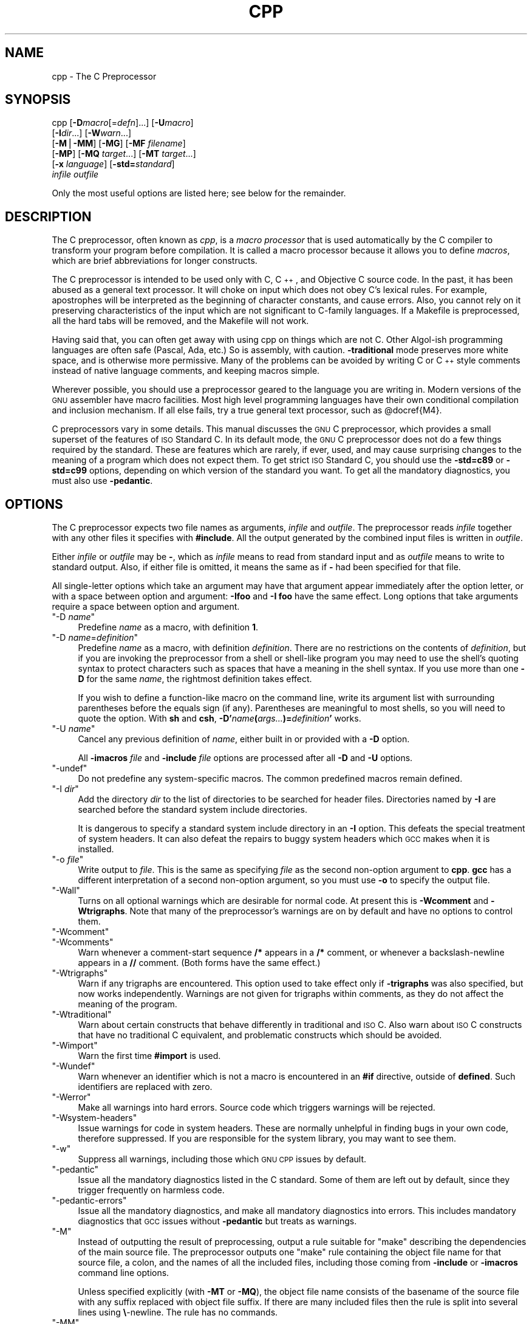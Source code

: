 .\" Automatically generated by Pod::Man version 1.16
.\" Fri Jun 15 00:04:02 2001
.\"
.\" Standard preamble:
.\" ======================================================================
.de Sh \" Subsection heading
.br
.if t .Sp
.ne 5
.PP
\fB\\$1\fR
.PP
..
.de Sp \" Vertical space (when we can't use .PP)
.if t .sp .5v
.if n .sp
..
.de Ip \" List item
.br
.ie \\n(.$>=3 .ne \\$3
.el .ne 3
.IP "\\$1" \\$2
..
.de Vb \" Begin verbatim text
.ft CW
.nf
.ne \\$1
..
.de Ve \" End verbatim text
.ft R

.fi
..
.\" Set up some character translations and predefined strings.  \*(-- will
.\" give an unbreakable dash, \*(PI will give pi, \*(L" will give a left
.\" double quote, and \*(R" will give a right double quote.  | will give a
.\" real vertical bar.  \*(C+ will give a nicer C++.  Capital omega is used
.\" to do unbreakable dashes and therefore won't be available.  \*(C` and
.\" \*(C' expand to `' in nroff, nothing in troff, for use with C<>
.tr \(*W-|\(bv\*(Tr
.ds C+ C\v'-.1v'\h'-1p'\s-2+\h'-1p'+\s0\v'.1v'\h'-1p'
.ie n \{\
.    ds -- \(*W-
.    ds PI pi
.    if (\n(.H=4u)&(1m=24u) .ds -- \(*W\h'-12u'\(*W\h'-12u'-\" diablo 10 pitch
.    if (\n(.H=4u)&(1m=20u) .ds -- \(*W\h'-12u'\(*W\h'-8u'-\"  diablo 12 pitch
.    ds L" ""
.    ds R" ""
.    ds C` ""
.    ds C' ""
'br\}
.el\{\
.    ds -- \|\(em\|
.    ds PI \(*p
.    ds L" ``
.    ds R" ''
'br\}
.\"
.\" If the F register is turned on, we'll generate index entries on stderr
.\" for titles (.TH), headers (.SH), subsections (.Sh), items (.Ip), and
.\" index entries marked with X<> in POD.  Of course, you'll have to process
.\" the output yourself in some meaningful fashion.
.if \nF \{\
.    de IX
.    tm Index:\\$1\t\\n%\t"\\$2"
..
.    nr % 0
.    rr F
.\}
.\"
.\" For nroff, turn off justification.  Always turn off hyphenation; it
.\" makes way too many mistakes in technical documents.
.hy 0
.if n .na
.\"
.\" Accent mark definitions (@(#)ms.acc 1.5 88/02/08 SMI; from UCB 4.2).
.\" Fear.  Run.  Save yourself.  No user-serviceable parts.
.bd B 3
.    \" fudge factors for nroff and troff
.if n \{\
.    ds #H 0
.    ds #V .8m
.    ds #F .3m
.    ds #[ \f1
.    ds #] \fP
.\}
.if t \{\
.    ds #H ((1u-(\\\\n(.fu%2u))*.13m)
.    ds #V .6m
.    ds #F 0
.    ds #[ \&
.    ds #] \&
.\}
.    \" simple accents for nroff and troff
.if n \{\
.    ds ' \&
.    ds ` \&
.    ds ^ \&
.    ds , \&
.    ds ~ ~
.    ds /
.\}
.if t \{\
.    ds ' \\k:\h'-(\\n(.wu*8/10-\*(#H)'\'\h"|\\n:u"
.    ds ` \\k:\h'-(\\n(.wu*8/10-\*(#H)'\`\h'|\\n:u'
.    ds ^ \\k:\h'-(\\n(.wu*10/11-\*(#H)'^\h'|\\n:u'
.    ds , \\k:\h'-(\\n(.wu*8/10)',\h'|\\n:u'
.    ds ~ \\k:\h'-(\\n(.wu-\*(#H-.1m)'~\h'|\\n:u'
.    ds / \\k:\h'-(\\n(.wu*8/10-\*(#H)'\z\(sl\h'|\\n:u'
.\}
.    \" troff and (daisy-wheel) nroff accents
.ds : \\k:\h'-(\\n(.wu*8/10-\*(#H+.1m+\*(#F)'\v'-\*(#V'\z.\h'.2m+\*(#F'.\h'|\\n:u'\v'\*(#V'
.ds 8 \h'\*(#H'\(*b\h'-\*(#H'
.ds o \\k:\h'-(\\n(.wu+\w'\(de'u-\*(#H)/2u'\v'-.3n'\*(#[\z\(de\v'.3n'\h'|\\n:u'\*(#]
.ds d- \h'\*(#H'\(pd\h'-\w'~'u'\v'-.25m'\f2\(hy\fP\v'.25m'\h'-\*(#H'
.ds D- D\\k:\h'-\w'D'u'\v'-.11m'\z\(hy\v'.11m'\h'|\\n:u'
.ds th \*(#[\v'.3m'\s+1I\s-1\v'-.3m'\h'-(\w'I'u*2/3)'\s-1o\s+1\*(#]
.ds Th \*(#[\s+2I\s-2\h'-\w'I'u*3/5'\v'-.3m'o\v'.3m'\*(#]
.ds ae a\h'-(\w'a'u*4/10)'e
.ds Ae A\h'-(\w'A'u*4/10)'E
.    \" corrections for vroff
.if v .ds ~ \\k:\h'-(\\n(.wu*9/10-\*(#H)'\s-2\u~\d\s+2\h'|\\n:u'
.if v .ds ^ \\k:\h'-(\\n(.wu*10/11-\*(#H)'\v'-.4m'^\v'.4m'\h'|\\n:u'
.    \" for low resolution devices (crt and lpr)
.if \n(.H>23 .if \n(.V>19 \
\{\
.    ds : e
.    ds 8 ss
.    ds o a
.    ds d- d\h'-1'\(ga
.    ds D- D\h'-1'\(hy
.    ds th \o'bp'
.    ds Th \o'LP'
.    ds ae ae
.    ds Ae AE
.\}
.rm #[ #] #H #V #F C
.\" ======================================================================
.\"
.IX Title "CPP 1"
.TH CPP 1 "gcc-3.1" "2001-06-15" "GNU"
.UC
.SH "NAME"
cpp \- The C Preprocessor
.SH "SYNOPSIS"
.IX Header "SYNOPSIS"
cpp [\fB\-D\fR\fImacro\fR[=\fIdefn\fR]...] [\fB\-U\fR\fImacro\fR]
    [\fB\-I\fR\fIdir\fR...] [\fB\-W\fR\fIwarn\fR...]
    [\fB\-M\fR|\fB\-MM\fR] [\fB\-MG\fR] [\fB\-MF\fR \fIfilename\fR]
    [\fB\-MP\fR] [\fB\-MQ\fR \fItarget\fR...] [\fB\-MT\fR \fItarget\fR...]
    [\fB\-x\fR \fIlanguage\fR] [\fB\-std=\fR\fIstandard\fR]
    \fIinfile\fR \fIoutfile\fR
.PP
Only the most useful options are listed here; see below for the remainder.
.SH "DESCRIPTION"
.IX Header "DESCRIPTION"
The C preprocessor, often known as \fIcpp\fR, is a \fImacro processor\fR
that is used automatically by the C compiler to transform your program
before compilation.  It is called a macro processor because it allows
you to define \fImacros\fR, which are brief abbreviations for longer
constructs.
.PP
The C preprocessor is intended to be used only with C, \*(C+, and
Objective C source code.  In the past, it has been abused as a general
text processor.  It will choke on input which does not obey C's lexical
rules.  For example, apostrophes will be interpreted as the beginning of
character constants, and cause errors.  Also, you cannot rely on it
preserving characteristics of the input which are not significant to
C-family languages.  If a Makefile is preprocessed, all the hard tabs
will be removed, and the Makefile will not work.
.PP
Having said that, you can often get away with using cpp on things which
are not C.  Other Algol-ish programming languages are often safe
(Pascal, Ada, etc.) So is assembly, with caution.  \fB\-traditional\fR
mode preserves more white space, and is otherwise more permissive.  Many
of the problems can be avoided by writing C or \*(C+ style comments
instead of native language comments, and keeping macros simple.
.PP
Wherever possible, you should use a preprocessor geared to the language
you are writing in.  Modern versions of the \s-1GNU\s0 assembler have macro
facilities.  Most high level programming languages have their own
conditional compilation and inclusion mechanism.  If all else fails,
try a true general text processor, such as \f(CW@docref\fR{M4}.
.PP
C preprocessors vary in some details.  This manual discusses the \s-1GNU\s0 C
preprocessor, which provides a small superset of the features of \s-1ISO\s0
Standard C.  In its default mode, the \s-1GNU\s0 C preprocessor does not do a
few things required by the standard.  These are features which are
rarely, if ever, used, and may cause surprising changes to the meaning
of a program which does not expect them.  To get strict \s-1ISO\s0 Standard C,
you should use the \fB\-std=c89\fR or \fB\-std=c99\fR options, depending
on which version of the standard you want.  To get all the mandatory
diagnostics, you must also use \fB\-pedantic\fR.  
.SH "OPTIONS"
.IX Header "OPTIONS"
The C preprocessor expects two file names as arguments, \fIinfile\fR and
\&\fIoutfile\fR.  The preprocessor reads \fIinfile\fR together with any
other files it specifies with \fB#include\fR.  All the output generated
by the combined input files is written in \fIoutfile\fR.
.PP
Either \fIinfile\fR or \fIoutfile\fR may be \fB-\fR, which as
\&\fIinfile\fR means to read from standard input and as \fIoutfile\fR
means to write to standard output.  Also, if either file is omitted, it
means the same as if \fB-\fR had been specified for that file.
.PP
All single-letter options which take an argument may have that argument
appear immediately after the option letter, or with a space between
option and argument:  \fB\-Ifoo\fR and \fB\-I foo\fR have the same
effect.  Long options that take arguments require a space between option
and argument.
.if n .Ip "\f(CW""\-D \f(CIname\f(CW""\fR" 4
.el .Ip "\f(CW\-D \f(CIname\f(CW\fR" 4
.IX Item "-D name"
Predefine \fIname\fR as a macro, with definition \fB1\fR.
.if n .Ip "\f(CW""\-D \f(CIname\f(CW=\f(CIdefinition\f(CW""\fR" 4
.el .Ip "\f(CW\-D \f(CIname\f(CW=\f(CIdefinition\f(CW\fR" 4
.IX Item "-D name=definition"
Predefine \fIname\fR as a macro, with definition \fIdefinition\fR.
There are no restrictions on the contents of \fIdefinition\fR, but if
you are invoking the preprocessor from a shell or shell-like program you
may need to use the shell's quoting syntax to protect characters such as
spaces that have a meaning in the shell syntax.  If you use more than
one \fB\-D\fR for the same \fIname\fR, the rightmost definition takes
effect.
.Sp
If you wish to define a function-like macro on the command line, write
its argument list with surrounding parentheses before the equals sign
(if any).  Parentheses are meaningful to most shells, so you will need
to quote the option.  With \fBsh\fR and \fBcsh\fR,
\&\fB\-D'\fR\fIname\fR\fB(\fR\fIargs...\fR\fB)=\fR\fIdefinition\fR\fB'\fR works.
.if n .Ip "\f(CW""\-U \f(CIname\f(CW""\fR" 4
.el .Ip "\f(CW\-U \f(CIname\f(CW\fR" 4
.IX Item "-U name"
Cancel any previous definition of \fIname\fR, either built in or
provided with a \fB\-D\fR option.
.Sp
All \fB\-imacros\fR \fIfile\fR and \fB\-include\fR \fIfile\fR options
are processed after all \fB\-D\fR and \fB\-U\fR options.
.if n .Ip "\f(CW""\-undef""\fR" 4
.el .Ip "\f(CW\-undef\fR" 4
.IX Item "-undef"
Do not predefine any system-specific macros.  The common predefined
macros remain defined.
.if n .Ip "\f(CW""\-I \f(CIdir\f(CW""\fR" 4
.el .Ip "\f(CW\-I \f(CIdir\f(CW\fR" 4
.IX Item "-I dir"
Add the directory \fIdir\fR to the list of directories to be searched
for header files.    Directories named by \fB\-I\fR
are searched before the standard system include directories.
.Sp
It is dangerous to specify a standard system include directory in an
\&\fB\-I\fR option.  This defeats the special treatment of system
headers.  It can also defeat the repairs to
buggy system headers which \s-1GCC\s0 makes when it is installed.
.if n .Ip "\f(CW""\-o \f(CIfile\f(CW""\fR" 4
.el .Ip "\f(CW\-o \f(CIfile\f(CW\fR" 4
.IX Item "-o file"
Write output to \fIfile\fR.  This is the same as specifying \fIfile\fR
as the second non-option argument to \fBcpp\fR.  \fBgcc\fR has a
different interpretation of a second non-option argument, so you must
use \fB\-o\fR to specify the output file.
.if n .Ip "\f(CW""\-Wall""\fR" 4
.el .Ip "\f(CW\-Wall\fR" 4
.IX Item "-Wall"
Turns on all optional warnings which are desirable for normal code.  At
present this is \fB\-Wcomment\fR and \fB\-Wtrigraphs\fR.  Note that
many of the preprocessor's warnings are on by default and have no
options to control them.
.if n .Ip "\f(CW""\-Wcomment""\fR" 4
.el .Ip "\f(CW\-Wcomment\fR" 4
.IX Item "-Wcomment"
.PD 0
.if n .Ip "\f(CW""\-Wcomments""\fR" 4
.el .Ip "\f(CW\-Wcomments\fR" 4
.IX Item "-Wcomments"
.PD
Warn whenever a comment-start sequence \fB/*\fR appears in a \fB/*\fR
comment, or whenever a backslash-newline appears in a \fB//\fR comment.
(Both forms have the same effect.)
.if n .Ip "\f(CW""\-Wtrigraphs""\fR" 4
.el .Ip "\f(CW\-Wtrigraphs\fR" 4
.IX Item "-Wtrigraphs"
Warn if any trigraphs are encountered.  This option used to take effect
only if \fB\-trigraphs\fR was also specified, but now works
independently.  Warnings are not given for trigraphs within comments, as
they do not affect the meaning of the program.
.if n .Ip "\f(CW""\-Wtraditional""\fR" 4
.el .Ip "\f(CW\-Wtraditional\fR" 4
.IX Item "-Wtraditional"
Warn about certain constructs that behave differently in traditional and
\&\s-1ISO\s0 C.  Also warn about \s-1ISO\s0 C constructs that have no traditional C
equivalent, and problematic constructs which should be avoided.
.if n .Ip "\f(CW""\-Wimport""\fR" 4
.el .Ip "\f(CW\-Wimport\fR" 4
.IX Item "-Wimport"
Warn the first time \fB#import\fR is used.
.if n .Ip "\f(CW""\-Wundef""\fR" 4
.el .Ip "\f(CW\-Wundef\fR" 4
.IX Item "-Wundef"
Warn whenever an identifier which is not a macro is encountered in an
\&\fB#if\fR directive, outside of \fBdefined\fR.  Such identifiers are
replaced with zero.
.if n .Ip "\f(CW""\-Werror""\fR" 4
.el .Ip "\f(CW\-Werror\fR" 4
.IX Item "-Werror"
Make all warnings into hard errors.  Source code which triggers warnings
will be rejected.
.if n .Ip "\f(CW""\-Wsystem\-headers""\fR" 4
.el .Ip "\f(CW\-Wsystem\-headers\fR" 4
.IX Item "-Wsystem-headers"
Issue warnings for code in system headers.  These are normally unhelpful
in finding bugs in your own code, therefore suppressed.  If you are
responsible for the system library, you may want to see them.
.if n .Ip "\f(CW""\-w""\fR" 4
.el .Ip "\f(CW\-w\fR" 4
.IX Item "-w"
Suppress all warnings, including those which \s-1GNU\s0 \s-1CPP\s0 issues by default.
.if n .Ip "\f(CW""\-pedantic""\fR" 4
.el .Ip "\f(CW\-pedantic\fR" 4
.IX Item "-pedantic"
Issue all the mandatory diagnostics listed in the C standard.  Some of
them are left out by default, since they trigger frequently on harmless
code.
.if n .Ip "\f(CW""\-pedantic\-errors""\fR" 4
.el .Ip "\f(CW\-pedantic\-errors\fR" 4
.IX Item "-pedantic-errors"
Issue all the mandatory diagnostics, and make all mandatory diagnostics
into errors.  This includes mandatory diagnostics that \s-1GCC\s0 issues
without \fB\-pedantic\fR but treats as warnings.
.if n .Ip "\f(CW""\-M""\fR" 4
.el .Ip "\f(CW\-M\fR" 4
.IX Item "-M"
Instead of outputting the result of preprocessing, output a rule
suitable for \f(CW\*(C`make\*(C'\fR describing the dependencies of the main source
file.  The preprocessor outputs one \f(CW\*(C`make\*(C'\fR rule containing the
object file name for that source file, a colon, and the names of all the
included files, including those coming from \fB\-include\fR or
\&\fB\-imacros\fR command line options.
.Sp
Unless specified explicitly (with \fB\-MT\fR or \fB\-MQ\fR), the
object file name consists of the basename of the source file with any
suffix replaced with object file suffix.  If there are many included
files then the rule is split into several lines using \fB\e\fR\-newline.
The rule has no commands.
.if n .Ip "\f(CW""\-MM""\fR" 4
.el .Ip "\f(CW\-MM\fR" 4
.IX Item "-MM"
Like \fB\-M\fR, but mention only the files included with \fB#include
"\fR\fIfile\fR\fB"\fR or with \fB\-include\fR or \fB\-imacros\fR command line
options.  System header files included with \fB#include <\fR\fIfile\fR\fB>\fR
are omitted.
.if n .Ip "\f(CW""\-MF \f(CIfile\f(CW""\fR" 4
.el .Ip "\f(CW\-MF \f(CIfile\f(CW\fR" 4
.IX Item "-MF file"
When used with \fB\-M\fR or \fB\-MM\fR, specifies a file to write the
dependencies to.  This allows the preprocessor to write the preprocessed
file to stdout normally.  If no \fB\-MF\fR switch is given, \s-1CPP\s0 sends
the rules to stdout and suppresses normal preprocessed output.
.if n .Ip "\f(CW""\-MG""\fR" 4
.el .Ip "\f(CW\-MG\fR" 4
.IX Item "-MG"
When used with \fB\-M\fR or \fB\-MM\fR, \fB\-MG\fR says to treat missing
header files as generated files and assume they live in the same
directory as the source file.  It suppresses preprocessed output, as a
missing header file is ordinarily an error.
.Sp
This feature is used in automatic updating of makefiles.
.if n .Ip "\f(CW""\-MP""\fR" 4
.el .Ip "\f(CW\-MP\fR" 4
.IX Item "-MP"
This option instructs \s-1CPP\s0 to add a phony target for each dependency
other than the main file, causing each to depend on nothing.  These
dummy rules work around errors \f(CW\*(C`make\*(C'\fR gives if you remove header
files without updating the \f(CW\*(C`Makefile\*(C'\fR to match.
.Sp
This is typical output:
.Sp
.Vb 1
\&        test.o: test.c test.h
.Ve
.Vb 1
\&        test.h:
.Ve
.if n .Ip "\f(CW""\-MT \f(CItarget\f(CW""\fR" 4
.el .Ip "\f(CW\-MT \f(CItarget\f(CW\fR" 4
.IX Item "-MT target"
Change the target of the rule emitted by dependency generation.  By
default \s-1CPP\s0 takes the name of the main input file, including any path,
deletes any file suffix such as \fB.c\fR, and appends the platform's
usual object suffix.  The result is the target.
.Sp
An \fB\-MT\fR option will set the target to be exactly the string you
specify.  If you want multiple targets, you can specify them as a single
argument to \fB\-MT\fR, or use multiple \fB\-MT\fR options.
.Sp
For example, \fB\-MT\ '$(objpfx)foo.o'\fR might give
.Sp
.Vb 1
\&        $(objpfx)foo.o: foo.c
.Ve
.if n .Ip "\f(CW""\-MQ \f(CItarget\f(CW""\fR" 4
.el .Ip "\f(CW\-MQ \f(CItarget\f(CW\fR" 4
.IX Item "-MQ target"
Same as \fB\-MT\fR, but it quotes any characters which are special to
Make. \fB\-MQ\ '$(objpfx)foo.o'\fR gives
.Sp
.Vb 1
\&        $$(objpfx)foo.o: foo.c
.Ve
The default target is automatically quoted, as if it were given with
\&\fB\-MQ\fR.
.if n .Ip "\f(CW""\-MD \f(CIfile\f(CW""\fR" 4
.el .Ip "\f(CW\-MD \f(CIfile\f(CW\fR" 4
.IX Item "-MD file"
.PD 0
.if n .Ip "\f(CW""\-MMD \f(CIfile\f(CW""\fR" 4
.el .Ip "\f(CW\-MMD \f(CIfile\f(CW\fR" 4
.IX Item "-MMD file"
.PD
\&\fB\-MD\fR \fIfile\fR is equivalent to \fB\-M \-MF\fR \fIfile\fR, and
\&\fB\-MMD\fR \fIfile\fR is equivalent to \fB\-MM \-MF\fR \fIfile\fR.
.Sp
Due to limitations in the compiler driver, you must use these switches
when you want to generate a dependency file as a side-effect of normal
compilation.
.if n .Ip "\f(CW""\-x c""\fR" 4
.el .Ip "\f(CW\-x c\fR" 4
.IX Item "-x c"
.PD 0
.if n .Ip "\f(CW""\-x c++""\fR" 4
.el .Ip "\f(CW\-x c++\fR" 4
.IX Item "-x c++"
.if n .Ip "\f(CW""\-x objective\-c""\fR" 4
.el .Ip "\f(CW\-x objective\-c\fR" 4
.IX Item "-x objective-c"
.if n .Ip "\f(CW""\-x assembler\-with\-cpp""\fR" 4
.el .Ip "\f(CW\-x assembler\-with\-cpp\fR" 4
.IX Item "-x assembler-with-cpp"
.PD
Specify the source language: C, \*(C+, Objective-C, or assembly.  This has
nothing to do with standards conformance or extensions; it merely
selects which base syntax to expect.  If you give none of these options,
cpp will deduce the language from the extension of the source file:
\&\fB.c\fR, \fB.cc\fR, \fB.m\fR, or \fB.S\fR.  Some other common
extensions for \*(C+ and assembly are also recognized.  If cpp does not
recognize the extension, it will treat the file as C; this is the most
generic mode.
.Sp
\&\fBNote:\fR Previous versions of cpp accepted a \fB\-lang\fR option
which selected both the language and the standards conformance level.
This option has been removed, because it conflicts with the \fB\-l\fR
option.
.if n .Ip "\f(CW""\-std=\f(CIstandard\f(CW""\fR" 4
.el .Ip "\f(CW\-std=\f(CIstandard\f(CW\fR" 4
.IX Item "-std=standard"
.PD 0
.if n .Ip "\f(CW""\-ansi""\fR" 4
.el .Ip "\f(CW\-ansi\fR" 4
.IX Item "-ansi"
.PD
Specify the standard to which the code should conform.  Currently cpp
only knows about the standards for C; other language standards will be
added in the future.
.Sp
\&\fIstandard\fR
may be one of:
.RS 4
.if n .Ip "\f(CW""iso9899:1990""\fR" 4
.el .Ip "\f(CWiso9899:1990\fR" 4
.IX Item "iso9899:1990"
.PD 0
.if n .Ip "\f(CW""c89""\fR" 4
.el .Ip "\f(CWc89\fR" 4
.IX Item "c89"
.PD
The \s-1ISO\s0 C standard from 1990.  \fBc89\fR is the customary shorthand for
this version of the standard.
.Sp
The \fB\-ansi\fR option is equivalent to \fB\-std=c89\fR.
.if n .Ip "\f(CW""iso9899:199409""\fR" 4
.el .Ip "\f(CWiso9899:199409\fR" 4
.IX Item "iso9899:199409"
The 1990 C standard, as amended in 1994.
.if n .Ip "\f(CW""iso9899:1999""\fR" 4
.el .Ip "\f(CWiso9899:1999\fR" 4
.IX Item "iso9899:1999"
.PD 0
.if n .Ip "\f(CW""c99""\fR" 4
.el .Ip "\f(CWc99\fR" 4
.IX Item "c99"
.if n .Ip "\f(CW""iso9899:199x""\fR" 4
.el .Ip "\f(CWiso9899:199x\fR" 4
.IX Item "iso9899:199x"
.if n .Ip "\f(CW""c9x""\fR" 4
.el .Ip "\f(CWc9x\fR" 4
.IX Item "c9x"
.PD
The revised \s-1ISO\s0 C standard, published in December 1999.  Before
publication, this was known as C9X.
.if n .Ip "\f(CW""gnu89""\fR" 4
.el .Ip "\f(CWgnu89\fR" 4
.IX Item "gnu89"
The 1990 C standard plus \s-1GNU\s0 extensions.  This is the default.
.if n .Ip "\f(CW""gnu99""\fR" 4
.el .Ip "\f(CWgnu99\fR" 4
.IX Item "gnu99"
.PD 0
.if n .Ip "\f(CW""gnu9x""\fR" 4
.el .Ip "\f(CWgnu9x\fR" 4
.IX Item "gnu9x"
.PD
The 1999 C standard plus \s-1GNU\s0 extensions.
.RE
.RS 4
.RE
.if n .Ip "\f(CW""\-I\-""\fR" 4
.el .Ip "\f(CW\-I\-\fR" 4
.IX Item "-I-"
Split the include path.  Any directories specified with \fB\-I\fR
options before \fB\-I-\fR are searched only for headers requested with
\&\fB#include\ "\f(BIfile\fB"\fR; they are not searched for
\&\fB#include\ <\f(BIfile\fB>\fR.  If additional directories are
specified with \fB\-I\fR options after the \fB\-I-\fR, those
directories are searched for all \fB#include\fR directives.
.Sp
In addition, \fB\-I-\fR inhibits the use of the directory of the current
file directory as the first search directory for \fB#include\ "\f(BIfile\fB"\fR.  
.if n .Ip "\f(CW""\-nostdinc""\fR" 4
.el .Ip "\f(CW\-nostdinc\fR" 4
.IX Item "-nostdinc"
Do not search the standard system directories for header files.
Only the directories you have specified with \fB\-I\fR options
(and the directory of the current file, if appropriate) are searched.
.if n .Ip "\f(CW""\-nostdinc++""\fR" 4
.el .Ip "\f(CW\-nostdinc++\fR" 4
.IX Item "-nostdinc++"
Do not search for header files in the \*(C+\-specific standard directories,
but do still search the other standard directories.  (This option is
used when building the \*(C+ library.)
.if n .Ip "\f(CW""\-include \f(CIfile\f(CW""\fR" 4
.el .Ip "\f(CW\-include \f(CIfile\f(CW\fR" 4
.IX Item "-include file"
Process \fIfile\fR as if \f(CW\*(C`#include "file"\*(C'\fR appeared as the first
line of the primary source file.  However, the first directory searched
for \fIfile\fR is the preprocessor's working directory \fIinstead of\fR
the directory containing the main source file.  If not found there, it
is searched for in the remainder of the \f(CW\*(C`#include "..."\*(C'\fR search
chain as normal.
.Sp
If multiple \fB\-include\fR options are given, the files are included
in the order they appear on the command line.
.if n .Ip "\f(CW""\-imacros \f(CIfile\f(CW""\fR" 4
.el .Ip "\f(CW\-imacros \f(CIfile\f(CW\fR" 4
.IX Item "-imacros file"
Exactly like \fB\-include\fR, except that any output produced by
scanning \fIfile\fR is thrown away.  Macros it defines remain defined.
This allows you to acquire all the macros from a header without also
processing its declarations.
.Sp
All files specified by \fB\-imacros\fR are processed before all files
specified by \fB\-include\fR.
.if n .Ip "\f(CW""\-idirafter \f(CIdir\f(CW""\fR" 4
.el .Ip "\f(CW\-idirafter \f(CIdir\f(CW\fR" 4
.IX Item "-idirafter dir"
Search \fIdir\fR for header files, but do it \fIafter\fR all
directories specified with \fB\-I\fR and the standard system directories
have been exhausted.  \fIdir\fR is treated as a system include directory.
.if n .Ip "\f(CW""\-iprefix \f(CIprefix\f(CW""\fR" 4
.el .Ip "\f(CW\-iprefix \f(CIprefix\f(CW\fR" 4
.IX Item "-iprefix prefix"
Specify \fIprefix\fR as the prefix for subsequent \fB\-iwithprefix\fR
options.  If the prefix represents a directory, you should include the
final \fB/\fR.
.if n .Ip "\f(CW""\-iwithprefix \f(CIdir\f(CW""\fR" 4
.el .Ip "\f(CW\-iwithprefix \f(CIdir\f(CW\fR" 4
.IX Item "-iwithprefix dir"
.PD 0
.if n .Ip "\f(CW""\-iwithprefixbefore \f(CIdir\f(CW""\fR" 4
.el .Ip "\f(CW\-iwithprefixbefore \f(CIdir\f(CW\fR" 4
.IX Item "-iwithprefixbefore dir"
.PD
Append \fIdir\fR to the prefix specified previously with
\&\fB\-iprefix\fR, and add the resulting directory to the include search
path.  \fB\-iwithprefixbefore\fR puts it in the same place \fB\-I\fR
would; \fB\-iwithprefix\fR puts it where \fB\-idirafter\fR would.
.Sp
Use of these options is discouraged.
.if n .Ip "\f(CW""\-isystem \f(CIdir\f(CW""\fR" 4
.el .Ip "\f(CW\-isystem \f(CIdir\f(CW\fR" 4
.IX Item "-isystem dir"
Search \fIdir\fR for header files, after all directories specified by
\&\fB\-I\fR but before the standard system directories.  Mark it
as a system directory, so that it gets the same special treatment as
is applied to the standard system directories.  
.if n .Ip "\f(CW""\-fpreprocessed""\fR" 4
.el .Ip "\f(CW\-fpreprocessed\fR" 4
.IX Item "-fpreprocessed"
Indicate to the preprocessor that the input file has already been
preprocessed.  This suppresses things like macro expansion, trigraph
conversion, escaped newline splicing, and processing of most directives.
In this mode the integrated preprocessor is little more than a tokenizer
for the front ends.
.Sp
\&\fB\-fpreprocessed\fR is implicit if the input file has one of the
extensions \fB.i\fR, \fB.ii\fR or \fB.mi\fR.  These are the
extensions that \s-1GCC\s0 uses for preprocessed files created by
\&\fB\-save-temps\fR.
.if n .Ip "\f(CW""\-ftabstop=\f(CIwidth\f(CW""\fR" 4
.el .Ip "\f(CW\-ftabstop=\f(CIwidth\f(CW\fR" 4
.IX Item "-ftabstop=width"
Set the distance between tab stops.  This helps the preprocessor report
correct column numbers in warnings or errors, even if tabs appear on the
line.  If the value is less than 1 or greater than 100, the option is
ignored.  The default is 8.
.if n .Ip "\f(CW""\-fno\-show\-column""\fR" 4
.el .Ip "\f(CW\-fno\-show\-column\fR" 4
.IX Item "-fno-show-column"
Do not print column numbers in diagnostics.  This may be necessary if
diagnostics are being scanned by a program that does not understand the
column numbers, such as \f(CW\*(C`dejagnu\*(C'\fR.
.if n .Ip "\f(CW""\-A \f(CIpredicate\f(CW=\f(CIanswer\f(CW""\fR" 4
.el .Ip "\f(CW\-A \f(CIpredicate\f(CW=\f(CIanswer\f(CW\fR" 4
.IX Item "-A predicate=answer"
Make an assertion with the predicate \fIpredicate\fR and answer
\&\fIanswer\fR.  This form is preferred to the older form \fB\-A\fR
\&\fIpredicate\fR\fB(\fR\fIanswer\fR\fB)\fR, which is still supported, because
it does not use shell special characters.  
.if n .Ip "\f(CW""\-A \-\f(CIpredicate\f(CW=\f(CIanswer\f(CW""\fR" 4
.el .Ip "\f(CW\-A \-\f(CIpredicate\f(CW=\f(CIanswer\f(CW\fR" 4
.IX Item "-A -predicate=answer"
Cancel an assertion with the predicate \fIpredicate\fR and answer
\&\fIanswer\fR.
.if n .Ip "\f(CW""\-A\-""\fR" 4
.el .Ip "\f(CW\-A\-\fR" 4
.IX Item "-A-"
Cancel all predefined assertions and all assertions preceding it on
the command line.  Also, undefine all predefined macros and all
macros preceding it on the command line.  (This is a historical wart and
may change in the future.)
.if n .Ip "\f(CW""\-dM""\fR" 4
.el .Ip "\f(CW\-dM\fR" 4
.IX Item "-dM"
Instead of the normal output, generate a list of \fB#define\fR
directives for all the macros defined during the execution of the
preprocessor, including predefined macros.  This gives you a way of
finding out what is predefined in your version of the preprocessor.
Assuming you have no file \fBfoo.h\fR, the command
.Sp
.Vb 1
\&        touch foo.h; cpp -dM foo.h
.Ve
will show all the predefined macros.
.if n .Ip "\f(CW""\-dD""\fR" 4
.el .Ip "\f(CW\-dD\fR" 4
.IX Item "-dD"
Like \fB\-dM\fR except in two respects: it does \fInot\fR include the
predefined macros, and it outputs \fIboth\fR the \fB#define\fR
directives and the result of preprocessing.  Both kinds of output go to
the standard output file.
.if n .Ip "\f(CW""\-dN""\fR" 4
.el .Ip "\f(CW\-dN\fR" 4
.IX Item "-dN"
Like \fB\-dD\fR, but emit only the macro names, not their expansions.
.if n .Ip "\f(CW""\-dI""\fR" 4
.el .Ip "\f(CW\-dI\fR" 4
.IX Item "-dI"
Output \fB#include\fR directives in addition to the result of
preprocessing.
.if n .Ip "\f(CW""\-P""\fR" 4
.el .Ip "\f(CW\-P\fR" 4
.IX Item "-P"
Inhibit generation of linemarkers in the output from the preprocessor.
This might be useful when running the preprocessor on something that is
not C code, and will be sent to a program which might be confused by the
linemarkers.  
.if n .Ip "\f(CW""\-C""\fR" 4
.el .Ip "\f(CW\-C\fR" 4
.IX Item "-C"
Do not discard comments.  All comments are passed through to the output
file, except for comments in processed directives, which are deleted
along with the directive.  Comments appearing in the expansion list of a
macro will be preserved, and appear in place wherever the macro is
invoked.
.Sp
You should be prepared for side effects when using \fB\-C\fR; it causes
the preprocessor to treat comments as tokens in their own right.  For
example, macro redefinitions that were trivial when comments were
replaced by a single space might become significant when comments are
retained.  Also, comments appearing at the start of what would be a
directive line have the effect of turning that line into an ordinary
source line, since the first token on the line is no longer a \fB#\fR.
.if n .Ip "\f(CW""\-gcc""\fR" 4
.el .Ip "\f(CW\-gcc\fR" 4
.IX Item "-gcc"
Define the macros _\|_GNUC_\|_, _\|_GNUC_MINOR_\|_ and
_\|_GNUC_PATCHLEVEL_\|_. These are defined automatically when you use
\&\fBgcc \-E\fR; you can turn them off in that case with \fB\-no-gcc\fR.
.if n .Ip "\f(CW""\-traditional""\fR" 4
.el .Ip "\f(CW\-traditional\fR" 4
.IX Item "-traditional"
Try to imitate the behavior of old-fashioned C, as opposed to \s-1ISO\s0
C. 
.if n .Ip "\f(CW""\-trigraphs""\fR" 4
.el .Ip "\f(CW\-trigraphs\fR" 4
.IX Item "-trigraphs"
Process trigraph sequences.  
.if n .Ip "\f(CW""\-remap""\fR" 4
.el .Ip "\f(CW\-remap\fR" 4
.IX Item "-remap"
Enable special code to work around file systems which only permit very
short file names, such as \s-1MS-DOS\s0.
.if n .Ip "\f(CW""\-$""\fR" 4
.el .Ip "\f(CW\-$\fR" 4
.IX Item "-$"
Forbid the use of \fB$\fR in identifiers.  The C standard allows
implementations to define extra characters that can appear in
identifiers.  By default the \s-1GNU\s0 C preprocessor permits \fB$\fR, a
common extension.
.if n .Ip "\f(CW""\-h""\fR" 4
.el .Ip "\f(CW\-h\fR" 4
.IX Item "-h"
.PD 0
.if n .Ip "\f(CW""\-\-help""\fR" 4
.el .Ip "\f(CW\-\-help\fR" 4
.IX Item "--help"
.if n .Ip "\f(CW""\-\-target\-help""\fR" 4
.el .Ip "\f(CW\-\-target\-help\fR" 4
.IX Item "--target-help"
.PD
Print text describing all the command line options instead of
preprocessing anything.
.if n .Ip "\f(CW""\-v""\fR" 4
.el .Ip "\f(CW\-v\fR" 4
.IX Item "-v"
Verbose mode.  Print out \s-1GNU\s0 \s-1CPP\s0's version number at the beginning of
execution, and report the final form of the include path.
.if n .Ip "\f(CW""\-H""\fR" 4
.el .Ip "\f(CW\-H\fR" 4
.IX Item "-H"
Print the name of each header file used, in addition to other normal
activities.  Each name is indented to show how deep in the
\&\fB#include\fR stack it is.
.if n .Ip "\f(CW""\-version""\fR" 4
.el .Ip "\f(CW\-version\fR" 4
.IX Item "-version"
.PD 0
.if n .Ip "\f(CW""\-\-version""\fR" 4
.el .Ip "\f(CW\-\-version\fR" 4
.IX Item "--version"
.PD
Print out \s-1GNU\s0 \s-1CPP\s0's version number.  With one dash, proceed to
preprocess as normal.  With two dashes, exit immediately.
.SH "SEE ALSO"
.IX Header "SEE ALSO"
\&\fIgcc\fR\|(1), \fIas\fR\|(1), \fIld\fR\|(1), and the Info entries for \fIcpp\fR, \fIgcc\fR, and
\&\fIbinutils\fR.
.SH "COPYRIGHT"
.IX Header "COPYRIGHT"
Copyright (c) 1987, 1989, 1991, 1992, 1993, 1994, 1995, 1996,
1997, 1998, 1999, 2000, 2001
Free Software Foundation, Inc.
.PP
Permission is granted to copy, distribute and/or modify this document
under the terms of the \s-1GNU\s0 Free Documentation License, Version 1.1 or
any later version published by the Free Software Foundation.  A copy of
the license is included in the accompanying manual for \s-1GNU\s0 \s-1CC\s0, in the
section ``\s-1GNU\s0 Free Documentation License''.
This manual contains no Invariant Sections, and has no Front-Cover Texts
or Back-Cover Texts.
